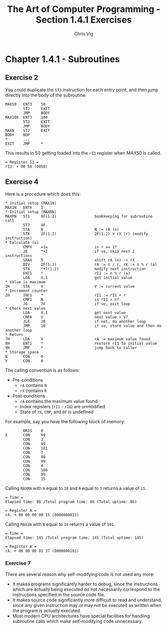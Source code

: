 #+TITLE: The Art of Computer Programming - Section 1.4.1 Exercises
#+AUTHOR: Chris Vig
#+EMAIL: chris@invictus.so

* Chapter 1.4.1 - Subroutines

** Exercise 2

You could duplicate the =STJ= instruction for each entry point, and then jump
directly into the body of the subroutine.

#+NAME: ex2
#+BEGIN_SRC mixal :exports code :eval no
  MAX50   ENT3    50
          STJ     EXIT
          JMP     BODY
  MAX100  ENT3    100
          STJ     EXIT
          JMP     BODY
  MAXN    STJ     EXIT
  BODY    NOP
  ,*       ...
  EXIT    JMP     *
#+END_SRC

This results in 50 getting loaded into the =rI3= register when MAX50 is called.

#+BEGIN_SRC mixal :exports results :noweb yes :mixvm rI3
  <<ex2>>
  START   JMP     MAX50
          HLT
          END     START
#+END_SRC

#+RESULTS:
: = Register I3 =
: rI3: + 00 50 (0050)

** Exercise 4

Here is a procedure which does this:

#+NAME: ex4
#+BEGIN_SRC mixal :eval no :exports code
  ,* Initial setup (MAX1N)
  MAX1N   ENTX    1
  ,* Initial setup (MAXRN)
  MAXRN   ST1     8F(1:2)                 bookkeeping for subroutine call
          STJ     9F
          STA     N                       N := rA (n)
          STX     2F(1:2)                 2F(1:2) = rX (r) (modify instruction)
  ,* Calculate (a)
          CMPX    =1=                     is r == 1?
          JE      *+2                     if so, skip next 2 instructions
          SRAX    5                       shift rA (n) -> rX
          DIV     2F(1:2)                 rA := n / r, rX := n % r (a)
          STX     *+1(1:2)                modify next instruction
          ENT1    *                       rI1 := n % r (a)
          LDA     X,1                     get initial value
  ,* Value is maximum
  1H      STA     V                       V := current value
  ,* Increment counter
  2H      INC1    *                       rI1 := rI1 + r
          CMP1    N                       is rI1 > n?
          JG      7F                      if so, exit loop
  ,* Check next value
          LDA     X,1                     get next value
          CMPA    V                       next value > V?
          JLE     2B                      if not, do another loop
          JMP     1B                      if so, store value and then do another loop
  ,* Return
  7H      LDA     V                       rA := maximum value found
  8H      ENT1    *                       restore rI1 to initial value
  9H      JMP     *                       jump back to caller
  ,* Storage space
  N       CON     0
  V       CON     0
#+END_SRC

The calling convention is as follows:

- Pre-conditions
  - =rA= contains =N=
  - =rX= contains =R=
- Post-conditions
  - =rA= contains the maximum value found
  - Index registers (=rI1= - =rI6=) are unmodified
  - State of =rX=, =CMP=, and =OF= is undefined

For example, say you have the following block of memory:

#+NAME: ex4-example-array
#+BEGIN_SRC mixal :exports code :eval no
          ORIG    0
  X       CON     99
          CON     3
          CON     99
          CON     101
          CON     7
          CON     99
          CON     99
          CON     4
          CON     100
          CON     99
          CON     15
#+END_SRC

Calling =MAXRN= with =N= equal to =10= and =R= equal to =3= returns a value of =15=.

#+NAME: ex4-example-MAXRN
#+BEGIN_SRC mixal :noweb yes :exports results :mixvm rA time
  <<ex4-example-array>>
          ORIG    3000
  MAIN    ENTA    10                      rA := 10 (n)
          ENTX    3                       rX := 3 (r)
          JMP     MAXRN                   Call MAXRN
          HLT
  <<ex4>>
          END     MAIN
#+END_SRC

#+RESULTS: ex4-example-MAXRN
: = Time =
: Elapsed time: 86 /Total program time: 86 (Total uptime: 86)
:
: = Register A =
: rA: + 00 00 00 00 15 (0000000015)

Calling =MAX1N= with =N= equal to =10= returns a value of =101=.

#+NAME: ex4-example-MAX1N
#+BEGIN_SRC mixal :noweb yes :exports results :mixvm rA time
  <<ex4-example-array>>
          ORIG    3000
  MAIN    ENTA    10                      rA := 10 (n)
          ENTX    3                       rX := 3 (r)
          JMP     MAX1N                   Call MAXRN
          HLT
  <<ex4>>
          END     MAIN
#+END_SRC

#+RESULTS: ex4-example-MAX1N
: = Time =
: Elapsed time: 145 /Total program time: 145 (Total uptime: 145)
:
: = Register A =
: rA: + 00 00 00 01 37 (0000000101)

*** Exercise 7

There are several reason why self-modifying code is not used any more:

- It makes programs significantly harder to debug, since the instructions which
  are actually being executed do not necessarily correspond to the instructions
  specified in the source code file.
- It makes source code significantly more difficult to read and understand,
  since any given instruction may or may not be executed as written when the
  program is actually executed.
- Most modern CPU architectures have special facilities for handling subroutine
  calls which make self-modifying code unnecessary.
